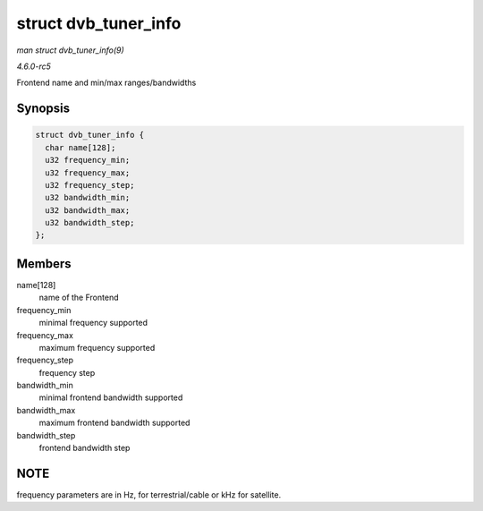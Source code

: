 .. -*- coding: utf-8; mode: rst -*-

.. _API-struct-dvb-tuner-info:

=====================
struct dvb_tuner_info
=====================

*man struct dvb_tuner_info(9)*

*4.6.0-rc5*

Frontend name and min/max ranges/bandwidths


Synopsis
========

.. code-block:: c

    struct dvb_tuner_info {
      char name[128];
      u32 frequency_min;
      u32 frequency_max;
      u32 frequency_step;
      u32 bandwidth_min;
      u32 bandwidth_max;
      u32 bandwidth_step;
    };


Members
=======

name[128]
    name of the Frontend

frequency_min
    minimal frequency supported

frequency_max
    maximum frequency supported

frequency_step
    frequency step

bandwidth_min
    minimal frontend bandwidth supported

bandwidth_max
    maximum frontend bandwidth supported

bandwidth_step
    frontend bandwidth step


NOTE
====

frequency parameters are in Hz, for terrestrial/cable or kHz for
satellite.


.. ------------------------------------------------------------------------------
.. This file was automatically converted from DocBook-XML with the dbxml
.. library (https://github.com/return42/sphkerneldoc). The origin XML comes
.. from the linux kernel, refer to:
..
.. * https://github.com/torvalds/linux/tree/master/Documentation/DocBook
.. ------------------------------------------------------------------------------
